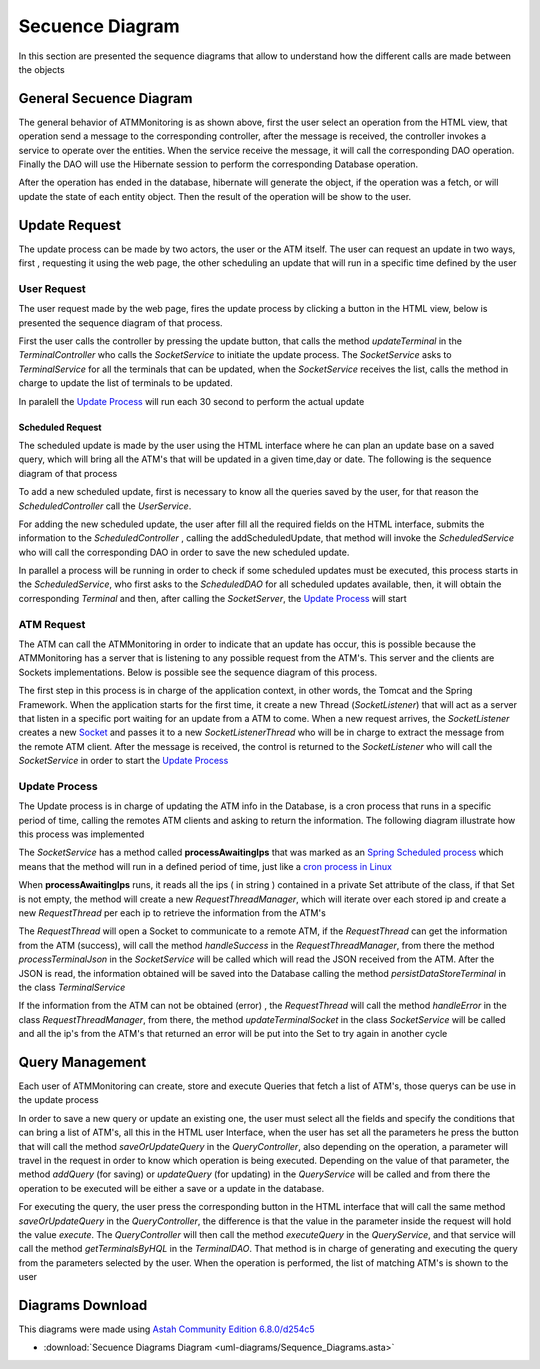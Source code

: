 ****************
Secuence Diagram
****************
In this section are presented the sequence diagrams that allow to understand how the different calls are made between the objects

General Secuence Diagram
========================

.. image:: diagrams/Sequence_Diagrams/General_Sequence_Diagram.png
      :width: 800px
      :align: center
      :height: 600px
      
The general behavior of ATMMonitoring is as shown above, first the user select an operation from the HTML view, that operation send a message to the corresponding controller, after the message is received,  the controller invokes a service to operate over the entities. When the service receive the message, it will call the corresponding DAO operation. Finally the DAO will use the Hibernate session to perform the corresponding Database operation.

After the operation has ended in the database, hibernate will generate the object, if the operation was a fetch, or will update the state of each entity object. Then the result of the operation will be show to the user.

Update Request
==============
The update process can be made by two actors, the user or the ATM itself. The user can request an update in two ways, first , requesting it using the web page, the other scheduling an update that will run   in a specific time defined by the user

User Request
%%%%%%%%%%%%

The user request made by the web page, fires the update process by clicking a button in the HTML view, below is presented the sequence diagram of that process.

.. image:: diagrams/Sequence_Diagrams/Update_Request_Process.png
      :width: 800px
      :align: center
      :height: 400px
      
First the user calls the controller by pressing the update button, that calls the method *updateTerminal* in the *TerminalController* who calls the *SocketService* to initiate the update process. The *SocketService* asks to *TerminalService*  for all the terminals that can be updated, when the *SocketService* receives the list,  calls the method in charge to update the list of terminals to be updated.

In paralell the  `Update Process`_ will run each 30 second to perform the actual update

Scheduled Request
+++++++++++++++++

The scheduled update is made by the user using the HTML interface where he can plan an update base on a saved query, which will bring all the ATM's that will be updated in a given time,day or date. The following is the sequence diagram of that process

.. image:: diagrams/Sequence_Diagrams/Schedule_Update.png
      :width: 800px
      :align: center
      :height: 400px
      
To add a new scheduled update, first is necessary to know all the queries saved by the user, for that reason the *ScheduledController* call the *UserService*.

For adding the new scheduled update, the user after fill all the required fields on the HTML interface, submits the information to the *ScheduledController* , calling the addScheduledUpdate, that method will invoke the *ScheduledService* who will call the corresponding DAO in order to save the new scheduled update.

In parallel a process will be running in order to check if some scheduled updates must be executed, this process starts in the *ScheduledService*, who first asks to the *ScheduledDAO* for all scheduled updates available, then, it will obtain the corresponding *Terminal* and then, after calling the *SocketServer*,  the   `Update Process`_  will start

ATM Request
%%%%%%%%%%%

The ATM can call the ATMMonitoring in order to indicate that an update has occur, this is possible because the ATMMonitoring has a server that is listening to any possible request from the ATM's. This server and the clients are Sockets implementations.
Below is possible see the sequence diagram of this process.

.. image:: diagrams/Sequence_Diagrams/ATM_Request.png
      :width: 800px
      :align: center
      :height: 400px
   
The first step in this process is in charge of the  application context, in other words, the Tomcat and the Spring Framework. When the application starts for the first time, it create a new Thread (*SocketListener*) that will act as a server that listen in a specific port waiting for an update from a ATM to come. 
When a new request arrives, the *SocketListener* creates a new `Socket <http://docs.oracle.com/javase/7/docs/api/index.html?java/net/Socket.html>`_  and passes it  to a new *SocketListenerThread*  who will be in charge to extract the message from the remote ATM client. After the message is received, the control is returned to the *SocketListener* who will call the *SocketService* in order to start the  `Update Process`_    
      
Update Process
%%%%%%%%%%%%%%

The Update process is in charge of updating the ATM info in the Database, is a cron process that runs in a specific period of time, calling the remotes ATM clients and asking to return the information. The following diagram illustrate how this process was implemented  

.. image:: diagrams/Sequence_Diagrams/updateATM.png
      :width: 800px
      :align: center
      :height: 400px
The *SocketService* has a method called **processAwaitingIps** that was marked as an `Spring Scheduled process <http://docs.spring.io/spring/docs/3.1.3.RELEASE/javadoc-api/org/springframework/scheduling/annotation/Scheduled.html>`_  which means that the method will run in a defined period of time, just like a `cron process in Linux <http://en.wikipedia.org/wiki/Cron>`_

When  **processAwaitingIps** runs, it reads all the ips ( in string ) contained in a private Set attribute of the class, if that Set is not empty, the method will create a new *RequestThreadManager*, which will iterate over each stored ip and create a new *RequestThread* per each ip to retrieve the information from the ATM's

The *RequestThread* will open a Socket to communicate to a remote ATM, if the *RequestThread* can get the information from the ATM (success), will call the method *handleSuccess* in the *RequestThreadManager*, from there the method *processTerminalJson* in the *SocketService* will be called which will read the JSON received from the ATM. After the JSON is read, the information obtained will be saved into the Database calling the method *persistDataStoreTerminal* in the class *TerminalService* 

If the information from the ATM can not be obtained (error) , the *RequestThread* will call the method *handleError* in the class *RequestThreadManager*, from there, the method *updateTerminalSocket* in the class *SocketService* will be called and all the ip's from the ATM's that returned an error will be put into the Set to try again in another cycle      
      
Query Management
================
Each user of ATMMonitoring can create, store and execute Queries that fetch a list of ATM's, those querys can be use in the update process 

.. image:: diagrams/Sequence_Diagrams/Query_Secuence_Diagram.png
      :width: 800px
      :align: center
      :height: 400px

In order to save a new query or update an existing one, the user must select all the fields and specify the conditions that can bring a list of ATM's, all this in the HTML user Interface, when the user has set all the parameters he press the button that will call the method *saveOrUpdateQuery* in the *QueryController*, also depending on the operation, a parameter will travel in the request in order to know which operation is being executed. Depending on the value of that parameter, the method *addQuery* (for saving) or *updateQuery* (for updating) in the *QueryService* will be called and from there the operation to be executed will be either a save or a update in the database.

For executing the query, the user press the corresponding button in the HTML interface that will call the same method *saveOrUpdateQuery* in the *QueryController*, the difference is that the value in the parameter inside the request will hold the value  *execute*. The *QueryController* will then call the method *executeQuery* in the *QueryService*, and that service will call the method  *getTerminalsByHQL* in the *TerminalDAO*. That method is in charge of generating and executing the query from the parameters selected by the user. When the operation is performed, the list of matching ATM's is shown to the user

Diagrams Download
=================

This diagrams were made using `Astah Community Edition 6.8.0/d254c5 <http://astah.net/download)>`_

* :download:`Secuence Diagrams Diagram <uml-diagrams/Sequence_Diagrams.asta>`